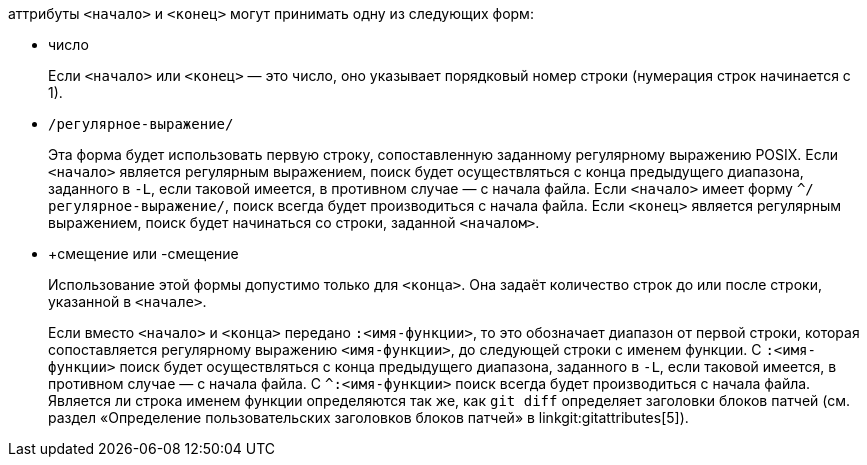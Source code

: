 аттрибуты `<начало>` и `<конец>` могут принимать одну из следующих форм:

- число
+
Если `<начало>` или `<конец>` — это число, оно указывает порядковый номер строки (нумерация строк начинается с 1).
+

- `/регулярное-выражение/`
+
Эта форма будет использовать первую строку, сопоставленную заданному регулярному выражению POSIX. Если `<начало>` является регулярным выражением, поиск будет осуществляться с конца предыдущего диапазона, заданного в `-L`, если таковой имеется, в противном случае — с начала файла. Если `<начало>` имеет форму `^/регулярное-выражение/`, поиск всегда будет производиться с начала файла. Если `<конец>` является регулярным выражением, поиск будет начинаться со строки, заданной `<началом>`.
+

- +смещение или -смещение
+
Использование этой формы допустимо только для `<конца>`. Она задаёт количество строк до или после строки, указанной в `<начале>`.

+
Если вместо `<начало>` и `<конца>` передано `:<имя-функции>`, то это обозначает диапазон от первой строки, которая сопоставляется регулярному выражению `<имя-функции>`, до следующей строки c именем функции. С `:<имя-функции>` поиск будет осуществляться с конца предыдущего диапазона, заданного в `-L`, если таковой имеется, в противном случае — с начала файла. С `^:<имя-функции>` поиск всегда будет производиться с начала файла. Является ли строка именем функции определяются так же, как `git diff` определяет заголовки блоков патчей (см. раздел «Определение пользовательских заголовков блоков патчей» в linkgit:gitattributes[5]).
